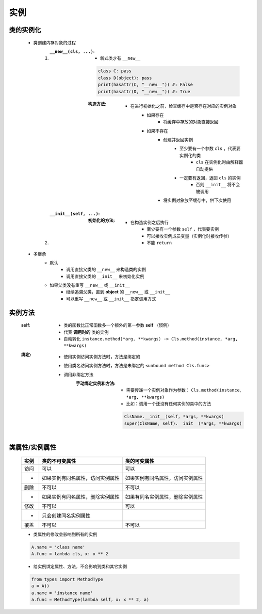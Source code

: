 实例
====


类的实例化
---------
    - 类创建内存对象的过程
        1. :``__new__(cls, ...)``:
            - 新式类才有 ``__new__``
            .. code-block:: python

                class C: pass
                class D(object): pass
                print(hasattr(C, "__new__")) #: False
                print(hasattr(D, "__new__")) #: True
            :构造方法:
                - 在进行初始化之前，检查缓存中是否存在对应的实例对象
                    - 如果存在
                        - 将缓存中存放的对象直接返回
                    - 如果不存在
                        - 创建并返回实例
                            - 至少要有一个参数 ``cls`` ，代表要实例化的类
                                - ``cls`` 在实例化时由解释器自动提供
                            - 一定要有返回，返回 ``cls`` 的实例
                                - 否则 ``__init__`` 将不会被调用
                        - 将实例对象放至缓存中，供下次使用
        #. :``__init__(self, ...)``:
            :初始化的方法:
                - 在构造实例之后执行
                    - 至少要有一个参数 ``self`` ，代表要实例
                    - 可以接收实例成员变量（实例化时接收传参）
                    - 不能 ``return``
    - 多继承
        - 默认
            - 调用直接父类的 ``__new__`` 来构造类的实例
            - 调用直接父类的 ``__init__`` 来初始化实例
        - 如果父类没有重写 ``__new__`` 或 ``__init__``
            - 继续追溯父类，直到 **object** 的 ``__new__`` 或 ``__init__``
            - 可以重写 ``__new__`` 或 ``__init__`` 指定调用方式


实例方法
-------
    :self:
        - 类的函数比正常函数多一个额外的第一参数 **self** （惯例）
        - 代表 **调用时的** 类的实例
        - 自动转化 ``instance.method(*arg, **kwargs) -> Cls.method(instance, *arg, **kwargs)``
    :绑定:
        - 使用实例访问实例方法时，方法是绑定的
        - 使用类名访问实例方法时，方法是未绑定的 ``<unbound method Cls.func>``
        - 调用非绑定方法
            :手动绑定实例和方法:
                - 需要传递一个实例对象作为参数： ``Cls.method(instance, *arg, **kwargs)``
                - 比如：调用一个还没有任何实例的类中的方法
                .. code-block:: python

                    ClsName.__init__(self, *args, **kwargs)
                    super(ClsName, self).__init__(*args, **kwargs)


类属性/实例属性
-------------
    ======  ==================================  ==============
    实例       类的不可变属性                        类的可变属性
    ======  ==================================  ==============
    访问       可以                                可以
     -        如果实例有同名属性，访问实例属性         如果实例有同名属性，访问实例属性
    删除       不可以                              不可以
     -        如果实例有同名属性，删除实例属性         如果有同名实例属性，删除实例属性
    修改       不可以                              可以
     -        只会创建同名实例属性
    覆盖       不可以                              不可以
    ======  ==================================  ==============
    - 类属性的修改会影响到所有的实例
    .. code-block:: python

        A.name = 'class name'
        A.func = lambda cls, x: x ** 2

    - 给实例绑定属性、方法，不会影响到类和其它实例
    .. code-block:: python

        from types import MethodType
        a = A()
        a.name = 'instance name'
        a.func = MethodType(lambda self, x: x ** 2, a)
